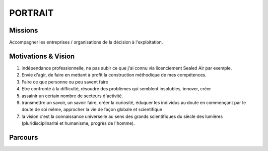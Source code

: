########
PORTRAIT
########

********
Missions
********

Accompagner les entreprises / organisations de la décision à l'exploitation.

********************
Motivations & Vision
********************

1) indépendance professionnelle, ne pas subir ce que j'ai connu via licenciement Sealed Air par exemple.
2) Envie d'agir, de faire en mettant à profit la construction méthodique de mes compétences.
3) Faire ce que personne ou peu savent faire
4) Etre confronté à la difficulté, résoudre des problèmes qui semblent insolubles, innover, créer
5) assainir un certain nombre de secteurs d'activité.
6) transmettre un savoir, un savoir faire, créer la curiosité, éduquer les individus au doute en commençant par le doute de soi même, approcher la vie de façon globale et scientifique
7) la vision c'est la connaissance universelle au sens des grands scientifiques du siècle des lumières (pluridisciplinarité et humanisme, progrès de l'homme).

********
Parcours
********

